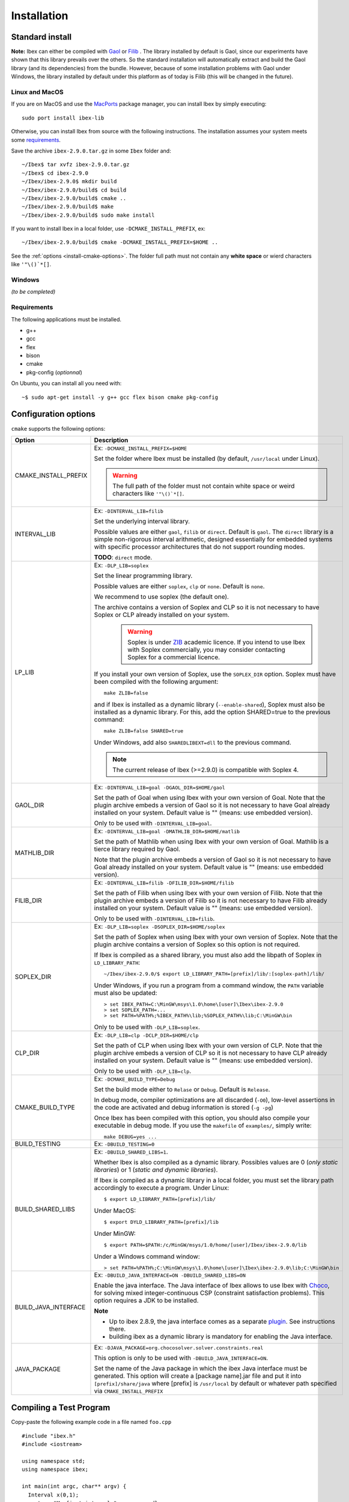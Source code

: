 
.. _ibex-install-cmake:

*******************************************
Installation
*******************************************

.. _MacPorts: https://www.macports.org
.. _Gaol: http://sourceforge.net/projects/gaol
.. _Filib: http://www2.math.uni-wuppertal.de/~xsc/software/filib.html
.. _Profil/Bias: http://www.ti3.tu-harburg.de/keil/profil/index_e.html
.. _Cplex: http://www.ibm.com/software/commerce/optimization/cplex-optimizer
.. _Soplex 1.7.x: http://soplex.zib.de
.. _CLP: https://projects.coin-or.org/Clp
.. _ZIB: http://scip.zib.de/academic.txt
.. _Choco: https://choco-solver.org/

===================================
Standard install
===================================

**Note:** Ibex can either be compiled with `Gaol`_ or `Filib`_ . 
The library installed by default is Gaol, since our experiments have shown that this library prevails over the others.
So the standard installation will automatically extract and build the Gaol library (and its dependencies) from the bundle.
However, because of some installation problems with Gaol under Windows, the library installed by default under this platform
as of today is Filib (this will be changed in the future).

---------------
Linux and MacOS
---------------

If you are on MacOS and use the `MacPorts`_ package manager, you can install Ibex by simply executing::

  sudo port install ibex-lib
  
Otherwise, you can install Ibex from source with the following instructions.
The installation assumes your system meets some `requirements`_.

Save the archive ``ibex-2.9.0.tar.gz`` in some ``Ibex`` folder and::

  ~/Ibex$ tar xvfz ibex-2.9.0.tar.gz 
  ~/Ibex$ cd ibex-2.9.0 
  ~/Ibex/ibex-2.9.0$ mkdir build
  ~/Ibex/ibex-2.9.0/build$ cd build
  ~/Ibex/ibex-2.9.0/build$ cmake ..
  ~/Ibex/ibex-2.9.0/build$ make
  ~/Ibex/ibex-2.9.0/build$ sudo make install
      
If you want to install Ibex in a local folder, use ``-DCMAKE_INSTALL_PREFIX``, ex::

	~/Ibex/ibex-2.9.0/build$ cmake -DCMAKE_INSTALL_PREFIX=$HOME ..

See the :ref:`options <install-cmake-options>`. The folder full path must not contain any **white space** or wierd characters like ``'"\()`*[]``.

-----------------
Windows
-----------------

*(to be completed)*
  
---------------
Requirements
---------------

The following applications must be installed.

- g++
- gcc
- flex
- bison
- cmake
- pkg-config (*optionnal*)

On Ubuntu, you can install all you need with::

  ~$ sudo apt-get install -y g++ gcc flex bison cmake pkg-config
  
.. _install-cmake-options:

==============================
Configuration options
==============================	

``cmake`` supports the following options:
                    
======================  ======================================================================================
Option                  Description
======================  ======================================================================================
CMAKE_INSTALL_PREFIX    Ex: ``-DCMAKE_INSTALL_PREFIX=$HOME``
                         
                        Set the folder where Ibex must be installed (by default, ``/usr/local`` under Linux).
                        
                        .. warning::
                        
                          The full path of the folder must not contain white space or weird characters like ``'"\()`*[]``.

INTERVAL_LIB            Ex: ``-DINTERVAL_LIB=filib``
                        
                        Set the underlying interval library.

                        Possible values are either ``gaol``, ``filib`` or ``direct``. Default is ``gaol``.  
                        The ``direct`` library is a simple non-rigorous interval arithmetic, designed 
                        essentially for embedded systems with specific processor architectures that do not 
                        support rounding modes.
						
                        **TODO**: ``direct`` mode.
                       
LP_LIB                  Ex: ``-DLP_LIB=soplex``
                        
                        Set the linear programming library. 

                        Possible values are either ``soplex``, ``clp`` or ``none``. Default is ``none``. 
                        
                        We recommend to use soplex (the default one).
                        
                        The archive contains a version of Soplex and CLP so it is not necessary to have Soplex or CLP
                        already installed on your system. 

						.. warning::
							
							Soplex is under `ZIB`_ academic licence. If you intend to use Ibex with Soplex 
							commercially, you may consider contacting Soplex for a commercial licence.
                        
                        If you install your own version of Soplex, use the ``SOPLEX_DIR`` option.
                        Soplex must have been compiled with the following argument::
                        
							make ZLIB=false
                        
                        and if Ibex is installed as a dynamic library (``--enable-shared``), Soplex must also 
                        be installed as a dynamic library. For this, add the option SHARED=true to the 
                        previous command::
						
							make ZLIB=false SHARED=true
					
                        Under Windows, add also ``SHAREDLIBEXT=dll`` to the previous command.
                        
                        .. 	note::
						                     
							 The current release of Ibex (>=2.9.0) is compatible with Soplex 4.


GAOL_DIR                Ex: ``-DINTERVAL_LIB=goal -DGAOL_DIR=$HOME/gaol``

                        Set the path of Goal when using Ibex with your own version of Goal.
                        Note that the plugin archive embeds a version of Gaol so it is not necessary to have 
                        Goal already installed on your system. Default value is "" (means: use embedded version).
						
                        Only to be used with ``-DINTERVAL_LIB=goal``.

MATHLIB_DIR             Ex: ``-DINTERVAL_LIB=goal -DMATHLIB_DIR=$HOME/matlib``
                        
                        Set the path of Mathlib when using Ibex with your own version of Goal.
                        Mathlib is a tierce library required by Gaol.
						
                        Note that the plugin archive embeds a version of Gaol so it is not necessary to have 
                        Goal already installed on your system. Default value is "" (means: use embedded version).
					
FILIB_DIR               Ex: ``-DINTERVAL_LIB=filib -DFILIB_DIR=$HOME/filib``

                        Set the path of Filib when using Ibex with your own version of Filib. 
                        Note that the plugin archive embeds a version of Filib so it is not necessary to have 
                        Filib already installed on your system. Default value is "" 
                        (means: use embedded version).
						
                        Only to be used with ``-DINTERVAL_LIB=filib``.
						

SOPLEX_DIR              Ex: ``-DLP_LIB=soplex -DSOPLEX_DIR=$HOME/soplex``

                        Set the path of Soplex when using Ibex with your own version of Soplex. Note that the 
                        plugin archive contains a version of Soplex so this option is not required.
                        
                        If Ibex is compiled as a shared library, you must also add the libpath of Soplex 
                        in ``LD_LIBRARY_PATH``::
						
							~/Ibex/ibex-2.9.0/$ export LD_LIBRARY_PATH=[prefix]/lib/:[soplex-path]/lib/
					
                        Under Windows, if you run a program from a command window, the ``PATH`` variable must 
                        also be updated::
					
							> set IBEX_PATH=C:\MinGW\msys\1.0\home\[user]\Ibex\ibex-2.9.0
							> set SOPLEX_PATH=...
							> set PATH=%PATH%;%IBEX_PATH%\lib;%SOPLEX_PATH%\lib;C:\MinGW\bin
							
                        Only to be used with ``-DLP_LIB=soplex``.
						
CLP_DIR                 Ex: ``-DLP_LIB=clp -DCLP_DIR=$HOME/clp``

                        Set the path of CLP when using Ibex with your own version of CLP. 
                        Note that the plugin archive embeds a version of CLP so it is not necessary to have 
                        CLP already installed on your system. Default value is "" 
                        (means: use embedded version).
						
                        Only to be used with ``-DLP_LIB=clp``.
									
                        
CMAKE_BUILD_TYPE        Ex: ``-DCMAKE_BUILD_TYPE=Debug``

                        Set the build mode either to ``Relase`` or ``Debug``. Default is ``Release``.
                        
                        In debug mode, compiler optimizations are all discarded (``-O0``), low-level assertions 
                        in the code are activated and debug information is stored (``-g -pg``)
                        
                        Once Ibex has been compiled with this option, you should also compile your executable
                        in debug mode. If you use the ``makefile`` of ``examples/``, simply write:: 

							make DEBUG=yes ...
							
BUILD_TESTING			Ex: ``-DBUILD_TESTING=0``

BUILD_SHARED_LIBS       Ex: ``-DBUILD_SHARED_LIBS=1``. 

                        Whether Ibex is also compiled as a dynamic library.
                        Possibles values are 0 (*only static libraries*) or 1 (*static and
                        dynamic libraries*).
                                           
                        If Ibex is compiled as a dynamic library in a local folder, you must set the library 
                        path accordingly to execute a program. Under Linux::

                        $ export LD_LIBRARY_PATH=[prefix]/lib/

                        Under MacOS::

                        $ export DYLD_LIBRARY_PATH=[prefix]/lib

                        Under MinGW::
                        
                        $ export PATH=$PATH:/c/MinGW/msys/1.0/home/[user]/Ibex/ibex-2.9.0/lib
                        
                        Under a Windows command window::
                        
                        > set PATH=%PATH%;C:\MinGW\msys\1.0\home\[user]\Ibex\ibex-2.9.0\lib;C:\MinGW\bin
                        
BUILD_JAVA_INTERFACE	Ex: ``-DBUILD_JAVA_INTERFACE=ON -DBUILD_SHARED_LIBS=ON``
                        
                        Enable the java interface. 
                        The Java interface of Ibex allows to use Ibex with `Choco`_, for solving mixed integer-continuous CSP (constraint satisfaction problems).
                        This option requires a JDK to be installed.
                        
                        **Note**
                        
                        - Up to ibex 2.8.9, the java interface comes as a separate `plugin <https://github.com/ibex-team/ibex-java/>`_. See instructions there.
                        - building ibex as a dynamic library is mandatory for enabling the Java interface.
                        
                           
JAVA_PACKAGE            Ex: ``-DJAVA_PACKAGE=org.chocosolver.solver.constraints.real``
                        
                        This option is only to be used with ``-DBUILD_JAVA_INTERFACE=ON``.
                        
                        Set the name of the Java package in which the ibex Java interface must be generated.
                        This option will create a [package name].jar file and put it into ``[prefix]/share/java`` where [prefix] is 
                        ``/usr/local`` by default or whatever path specified via ``CMAKE_INSTALL_PREFIX``
                        
======================  ======================================================================================

                        
.. _install-compiling-running:

=======================================
Compiling a Test Program
=======================================

Copy-paste the following example code in a file named ``foo.cpp`` ::
  
  #include "ibex.h"
  #include <iostream>

  using namespace std;
  using namespace ibex;

  int main(int argc, char** argv) {
    Interval x(0,1);
    cout << "My first interval:" << x << endl; 
  }

There is a simple "makefile" in the ``examples`` folder that you can use to compile your own programs (note: this makefile uses the extended syntax of GNU make).

This makefile however assumes ``pkg-config`` is installed on your system, which is done by default on many Linux distribution).
To install ``pkg-config`` under MinGW, follow the steps given `here <http://stackoverflow.com/questions/1710922/how-to-install-pkg-config-in-windows/22363820#22363820>`_.

So, place the file ``foo.cpp`` in the ``examples/`` folder and::

  ~/Ibex/ibex-2.9.0/$ cd examples 
  ~/Ibex/ibex-2.9.0/examples$ make foo 
  ~/Ibex/ibex-2.9.0/examples$ ./foo 
  
.. note::
   
   1. It may be necessary to set the ``PKG_CONFIG_PATH`` to *[prefix]*\ ``/share/pkgconfig`` where *[prefix]* is 
      ``/usr/local`` by default or whatever path specified via ``-DCMAKE_INSTALL_PREFIX``::

        ~/Ibex/ibex-2.9.0/$ export PKG_CONFIG_PATH=/usr/local/share/pkgconfig/ 


Under Windows, if you have compiled Ibex with ``-DBUILD_SHARED_LIBS=1`` you can run the program from a command window. 
Just update the path to dynamically link against Ibex::

	 > set IBEX_PATH=C:\MinGW\msys\1.0\home\[user]\Ibex\ibex-2.9.0
	 > set PATH=%PATH%;%IBEX_PATH%\lib;C:\MinGW\bin
	 > cd %IBEX_PATH%\examples
	 > foo.exe

.. _install-compiling-java:

==========================================
Compiling a Test Program (Java interface)
==========================================

Copy-paste the following example code in a file named ``Test.java``,
possibly replacing the package name (here `ibex`) with the appropriate one
(the one specified with the ``JAVA_PACKAGE`` option)::

  import ibex.Ibex;


  class Test {
    public static void main(String[] args) {
		
      Ibex ibex=new Ibex(new double[]{1e-2,-1});
      ibex.add_ctr("{0}-{1}=0"); 
		
		
      double domains[]={1.5,10.5,5.5,12.0};
      System.out.println("Before contract:");
      System.out.println("(["+domains[0]+","+domains[1]+"] ; ["+domains[2]+","+domains[3]+"])");
		
      int result=ibex.contract(0,domains,1e-3);
		
      if (result==Ibex.FAIL) {
        System.out.println("Failed!");
      } else if (result==Ibex.CONTRACT) {
        System.out.println("After contract #0:");
        System.out.println("(["+domains[0]+","+domains[1]+"] ; ["+domains[2]+","+domains[3]+"])");
      } else {
        System.out.println("Nothing.");	
      }		
    }
  }


Compile it as follows (possibly replacing `/usr/local` by the folder you specified via ``CMAKE_INSTALL_PREFIX``)::

  javac -cp /usr/local/share/java/ibex.jar Test.java 

Then run the test program as follows::

  export LD_LIBRARY_PATH=/usr/local/lib:/usr/local/lib/ibex/3rd
  java -cp .:/usr/local/share/java/ibex.jar Test

It should display::

  Before contract:
  ([1.5,10.5] ; [5.5,12.0])
  Nothing.
  
If this test works, you're ready to go with Choco.

=======================================
Plugins/Packages
=======================================

There are many developments based on ibex which offer additional functionalities, typically algorithms tailored to some class of problems (e.g., parameter estimation, semi-infinite programming, etc.).

If Ibex is compiled with waf, they are rather *plugins* as they are installed and compiled with the core library. With Cmake, they are compiled separately and generate their own libraries. So we call them here *packages*.

The same steps must be done to compile a package as for the core library. See the current list of available plugins/packages in the `download page of Ibex <http://www.ibex-lib.org/download>`_.

We assume here that the package to be installed is ibex-ampl::

  ~/Ibex/ibex-ampl$ mkdir build
  ~/Ibex/ibex-ampl$ cd build
  ~/Ibex/ibex-ampl/build$ cmake ..
  ~/Ibex/ibex-ampl/build$ make
  ~/Ibex/ibex-ampl/build$ sudo make install
  
The ``CMAKE_INSTALL_PREFIX`` option allows to install the package locally, ex::

  ~/Ibex/ibex-ampl$ cmake -DCMAKE_INSTALL_PREFIX=~/Ibex/ibex-ampl ..

In this case the ``sudo`` before ``make install`` is unecessary.

If Ibex has been installed in a local folder, say ``~/Ibex/ibex-2.9.0`` you need to indicate this 
path using the ``CMAKE_PREFIX_PATH`` option::

  ~/Ibex/ibex-ampl$ cmake -DCMAKE_PREFIX_PATH=~/Ibex/ibex-2.9.0 ..
  
Of course, you can combine both::

	~/Ibex/ibex-ampl$ cmake -DCMAKE_PREFIX_PATH=~/Ibex/ibex-2.9.0 -DCMAKE_INSTALL_PREFIX=~/Ibex/ibex-ampl ..

As said above, packages result in separate libraries. To link you own code with a package, you will 
have to add the following line in the ``CMakeLists.txt`` file of your project::

    find_package(ibex-ampl REQUIRED)

=======================================
Running unit tests
=======================================
You can also run the whole unit tests suite with the installed version of Ibex.

To this end, you must install first the `cppunit library <https://sourceforge.net/projects/cppunit/>`_. Then run::

	~/Ibex$ cd ibex-2.9.0/build
	~/Ibex/ibex-2.9.0/build$ make check

=============
Uninstall
=============

.. _cmake_faq_clean: 

---------------
Linux/Macos
---------------

After running ``make install`` you can uninstall by running::

	~/Ibex$ cd ibex-2.9.0/build
	~/Ibex/ibex-2.9.0/build$ make uninstall


Then, you can remove the build directory::

  ~/Ibex$ cd ~/Ibex/ibex-2.9.0
  ~/Ibex/ibex-2-8-7$ rm -Rf build
	
---------------
Windows
---------------

*(to be completed)*
